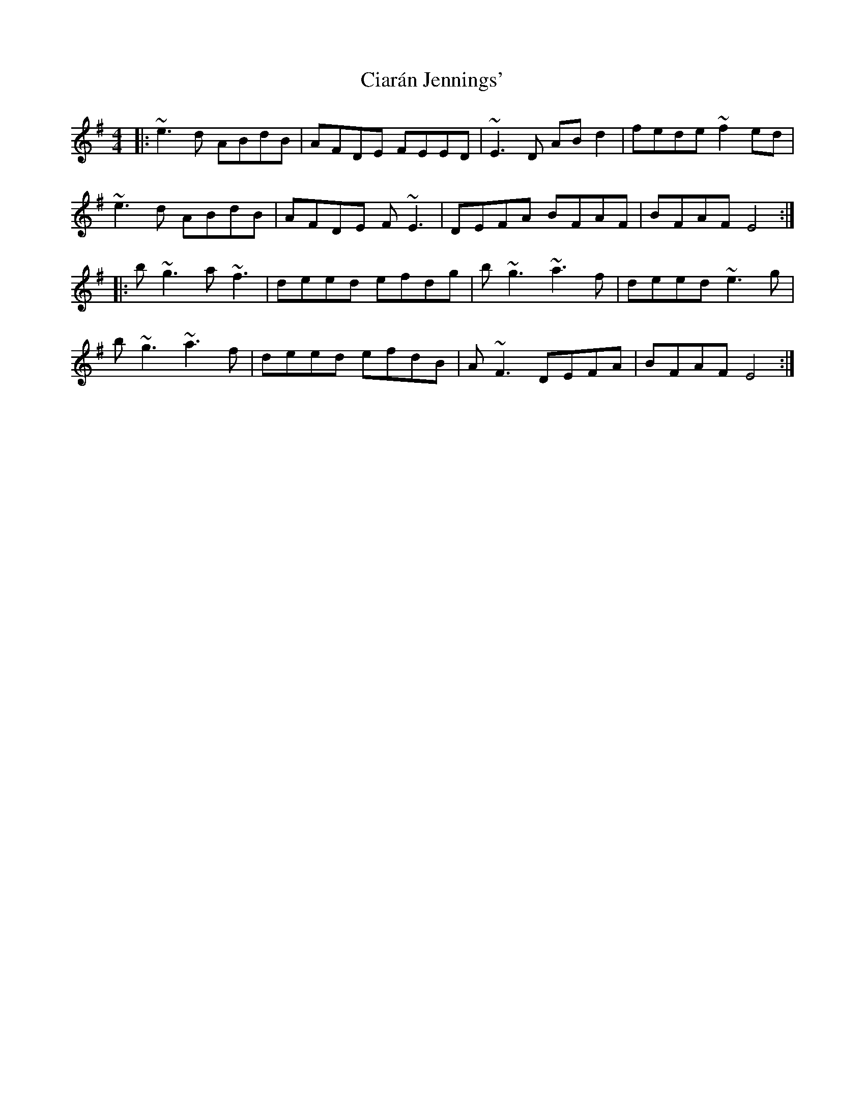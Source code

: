 X: 7177
T: Ciarán Jennings'
R: reel
M: 4/4
K: Eminor
|:~e3d ABdB|AFDE FEED|~E3D ABd2|fede ~f2ed|
~e3d ABdB|AFDE F~E3|DEFA BFAF|BFAF E4:|
|:b~g3 a~f3|deed efdg|b~g3 ~a3f|deed ~e3g|
b~g3 ~a3f|deed efdB|A~F3 DEFA|BFAF E4:|

